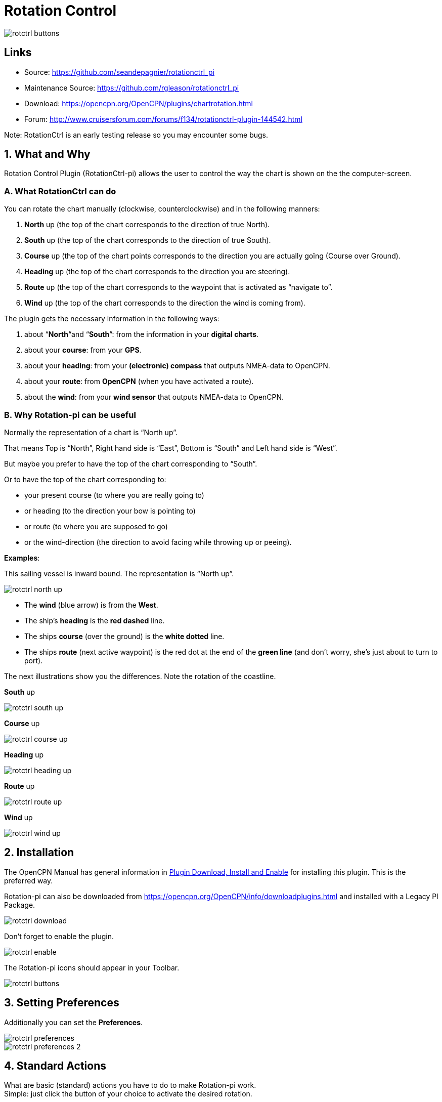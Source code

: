 = Rotation Control

image::rotctrl_buttons.png[]


== Links

* Source: https://github.com/seandepagnier/rotationctrl_pi +
* Maintenance Source: https://github.com/rgleason/rotationctrl_pi +
* Download: https://opencpn.org/OpenCPN/plugins/chartrotation.html +
* Forum: http://www.cruisersforum.com/forums/f134/rotationctrl-plugin-144542.html +
 
Note: RotationCtrl is an early testing release so you may encounter some bugs. +

== 1. What and Why

Rotation Control Plugin (RotationCtrl-pi) allows the user to control the way the chart is shown on the
the computer-screen.

=== A. What RotationCtrl can do

You can rotate the chart manually (clockwise, counterclockwise) and in
the following manners:

. *North* up (the top of the chart corresponds to the direction of true North).
. *South* up (the top of the chart corresponds to the direction of true South).
. *Course* up (the top of the chart points corresponds to the direction you are actually goïng (Course over Ground).
. *Heading* up (the top of the chart corresponds to the direction you are steering).
. *Route* up (the top of the chart corresponds to the waypoint that is activated as “navigate to”.
. *Wind* up (the top of the chart corresponds to the direction the wind is coming from).

The plugin gets the necessary information in the following ways:

. about “*North*“and “*South*”: from the information in your *digital charts*.
. about your *course*: from your *GPS*.
. about your *heading*: from your *(electronic) compass* that outputs NMEA-data to OpenCPN.
. about your *route*: from *OpenCPN* (when you have activated a route).
. about the *wind*: from your *wind sensor* that outputs NMEA-data to OpenCPN.

=== B. Why Rotation-pi can be useful

Normally the representation of a chart is “North up”.

That means Top is “North”, Right hand side is “East”, Bottom is “South” and Left hand side is “West”.

But maybe you prefer to have the top of the chart corresponding to “South”.

Or to have the top of the chart corresponding to:

* your present course (to where you are really going to)
* or heading (to the direction your bow is pointing to)
* or route (to where you are supposed to go)
* or the wind-direction (the direction to avoid facing while throwing up or peeing).

*Examples*:

This sailing vessel is inward bound. The representation is “North up”.

image::rotctrl_north_up.png[]

* The *wind* (blue arrow) is from the *West*.
* The ship's *heading* is the *red dashed* line.
* The ships *course* (over the ground) is the *white dotted* line.
* The ships *route* (next active waypoint) is the red dot at the end of the *green line* (and don't worry, she's just about to turn to port).

The next illustrations show you the differences. Note the rotation of the coastline.

*South* up

image::rotctrl_south_up.png[]

*Course* up

image::rotctrl_course_up.png[]

*Heading* up

image::rotctrl_heading_up.png[]

*Route* up

image::rotctrl_route_up.png[]

*Wind* up

image::rotctrl_wind_up.png[]

== 2. Installation

The OpenCPN Manual has general information in xref:opencpn-plugins:misc:plugin-install.adoc[Plugin Download, Install and Enable] for installing this plugin. This is the preferred way.

Rotation-pi can also be downloaded from https://opencpn.org/OpenCPN/info/downloadplugins.html
and installed with a Legacy Pl Package.

image::rotctrl_download.png[]

Don't forget to enable the plugin.

image::rotctrl_enable.png[]

The Rotation-pi icons should appear in your Toolbar.

image::rotctrl_buttons.png[]

== 3. Setting Preferences

Additionally you can set the *Preferences*. 

image::rotctrl_preferences.png[]
 
image::rotctrl_preferences-2.png[]

== 4. Standard Actions

What are basic (standard) actions you have to do to make Rotation-pi
work. +
Simple: just click the button of your choice to activate the desired
rotation. 

image::rotctrl_buttons.png[]

*Note*: the buttons for “Manual Tilt” (the red buttons) do not seem to
work yet! +
To go back to the normal representation (“North up”) click the “North
up”-button. +
 +

== 5. Remarks

=== A. Why (or why not) "North up"?

image::rotctrl_real_north_up_vector.png[]

This is the “normal” representation (“*North* up”). +
 +
We are sailing in a narrow channel in a southerly direction. +
On the chart, the coast is on the *left* side of the boat-icon. +
 +
But for the helmsman on board the coast is on his *right* hand
(starboard) side. +
For someone who has a clear visual image of the chart “in his head”,
this should not be a problem. +
But other people may find it a bit confusing.

image::rotctrl_real_south_up_vector.png[]

This is the same situation, but now with “*Heading* up”.

In this presentation-mode the chart shows the coast on the same side
(right hand) as it is seen from the helmsman's position. +
That sounds logical.

But for those of us who have “the chart in their head” it can be
confusing. +
(because the brain may say _“Hey skipper! It's your boat that is moving
and turning, not the coast!”_)

Let's face it: when thinking of the UK and Ireland,is this what you have
in mind?

image::rotctrl_uk_south_up.png[]

=== B. Notes on possible strange behavior of ENC-text

When using ENC-charts (vector-charts) you might experience some weird
behavior when using any other mode than “North up”.

This is “*North* up”

image::rotctrl_333_nu.png[]

Note the ENC-text for the names and numbers of the buoys and the
indication “Wk” on the wreck-symbols.

And a few seconds later, but now with “*Heading* up”.

image::rotctrl_325_cu.png[]

Note the icons for the buoys are not “upright” anymore, but also rotated
(and with “South up” they would be completely upside down).

But more disturbing is that the ENC text for the names and numbers of
the buoys has disappeared (as has the text “Wk” on the wreck-symbols). +
And other ENC-text might be placed in the wrong positions.

This “missing text-bug” can occur because in this example a ENC (a
vector chart) is used. +
It can occur with all representations that are not “North up”.

Note: This does not seem to occur to all ENC's, but it *can* occur. +
It can not happen while using a raster chart (on a raster chart you will
not lose the text, but the text will be rotated the same way as the rest
of the information on that chart).

=== C. Notes on strange interaction with Google Earth

When used in conjunction with the Google Earth-plugin, something
strange happens. In any representation-mode other than “North-up” or
“South-up”, the picture in the Google Earth-window rotates
*_+++opposite+++_* to the rotation of the main screen (the chart). +
In other words, if the main charts rotates clockwise, the Google
Earth-window rotates counter-clockwise and vice versa.

image::rotctrl_google_earth_contra.png[]

True, it does make navigation more interesting, but nevertheless should
be considered a bug in this

=== D. Notes on possible performance-issues

When you alter course, something happens on your OpenCPN screen. In
normal mode (“North up”) OpenCPN rotates your ship's icon. But in modes
“Heading up”, “Course up” and “Route up”, you want OpenCPN to rotate the
world. That takes a lot more than just rotating that ship-icon. On less
powerful systems it might cause the system to respond slower than
desired (or it might cause other problems).
